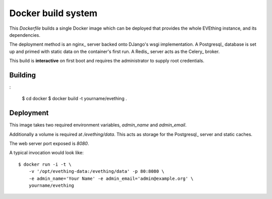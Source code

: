 Docker build system
===================

This `Dockerfile` builds a single Docker image which can be deployed that provides the whole EVEthing instance, and its dependencies.

The deployment method is an nginx_ server backed onto DJango's wsgi implementation.
A Postgresql_ database is set up and primed with static data on the container's first run.
A Redis_ server acts as the Celery_ broker.

This build is **interactive** on first boot and requires the administrator to supply root credentials.


Building
--------

:

    $ cd docker
    $ docker build -t yourname/evething .


Deployment
----------

This image takes two required environment variables, `admin_name` and `admin_email`.

Additionally a volume is required at `/evething/data`.
This acts as storage for the Postgresql_ server and static caches.

The web server port exposed is `8080`.

A typical invocation would look like::

    $ docker run -i -t \
        -v '/opt/evething-data:/evething/data' -p 80:8080 \
        -e admin_name='Your Name' -e admin_email='admin@example.org' \
        yourname/evething
